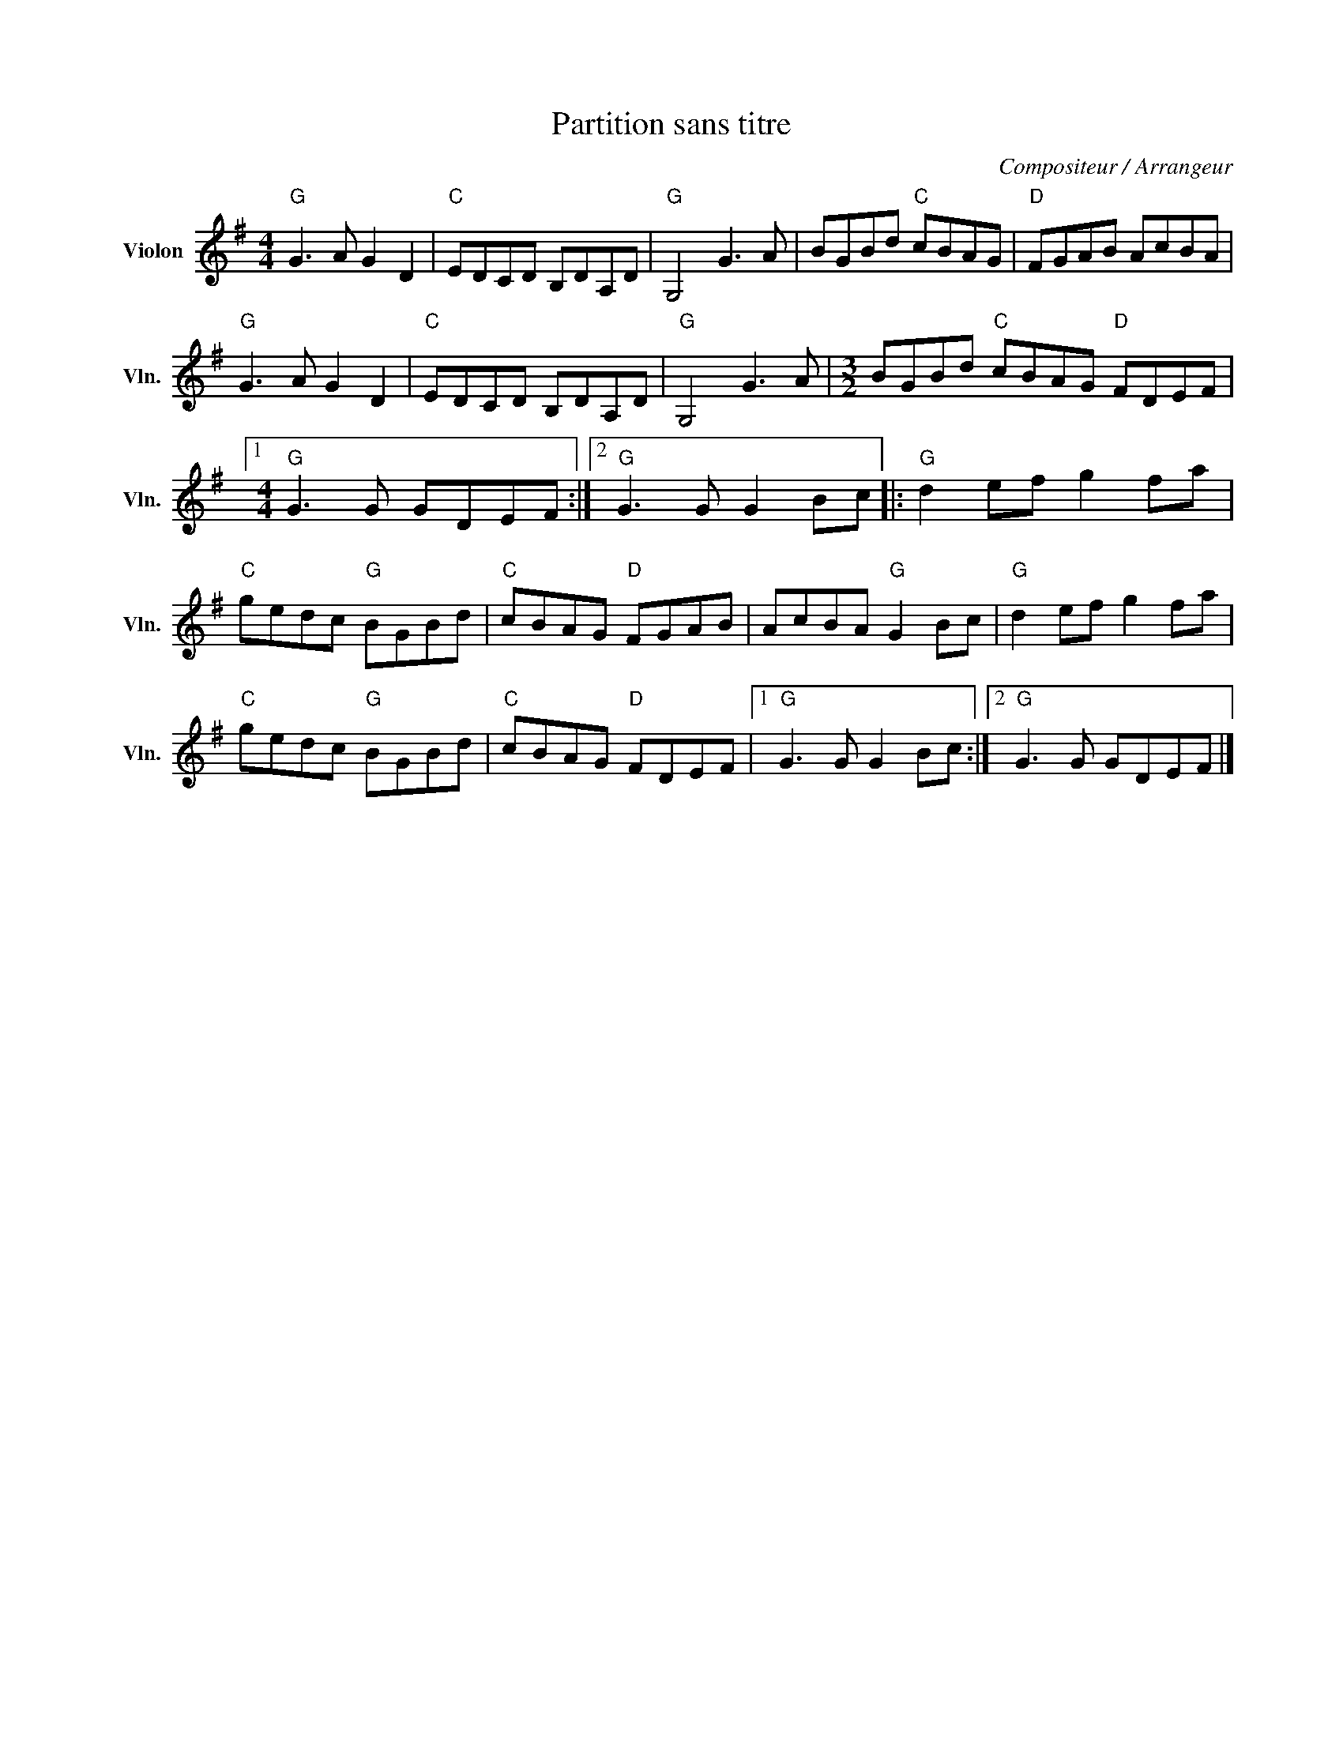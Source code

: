 X:1
T:Partition sans titre
C:Compositeur / Arrangeur
L:1/8
M:4/4
I:linebreak $
K:G
V:1 treble nm="Violon" snm="Vln."
V:1
"G" G3 A G2 D2 |"C" EDCD B,DA,D |"G" G,4 G3 A | BGBd"C" cBAG |"D" FGAB AcBA |"G" G3 A G2 D2 | %6
"C" EDCD B,DA,D |"G" G,4 G3 A |[M:3/2] BGBd"C" cBAG"D" FDEF |1[M:4/4]"G" G3 G GDEF :|2 %10
"G" G3 G G2 Bc |:"G" d2 ef g2 fa |"C" gedc"G" BGBd |"C" cBAG"D" FGAB | AcBA"G" G2 Bc | %15
"G" d2 ef g2 fa |"C" gedc"G" BGBd |"C" cBAG"D" FDEF |1"G" G3 G G2 Bc :|2"G" G3 G GDEF |] %20
